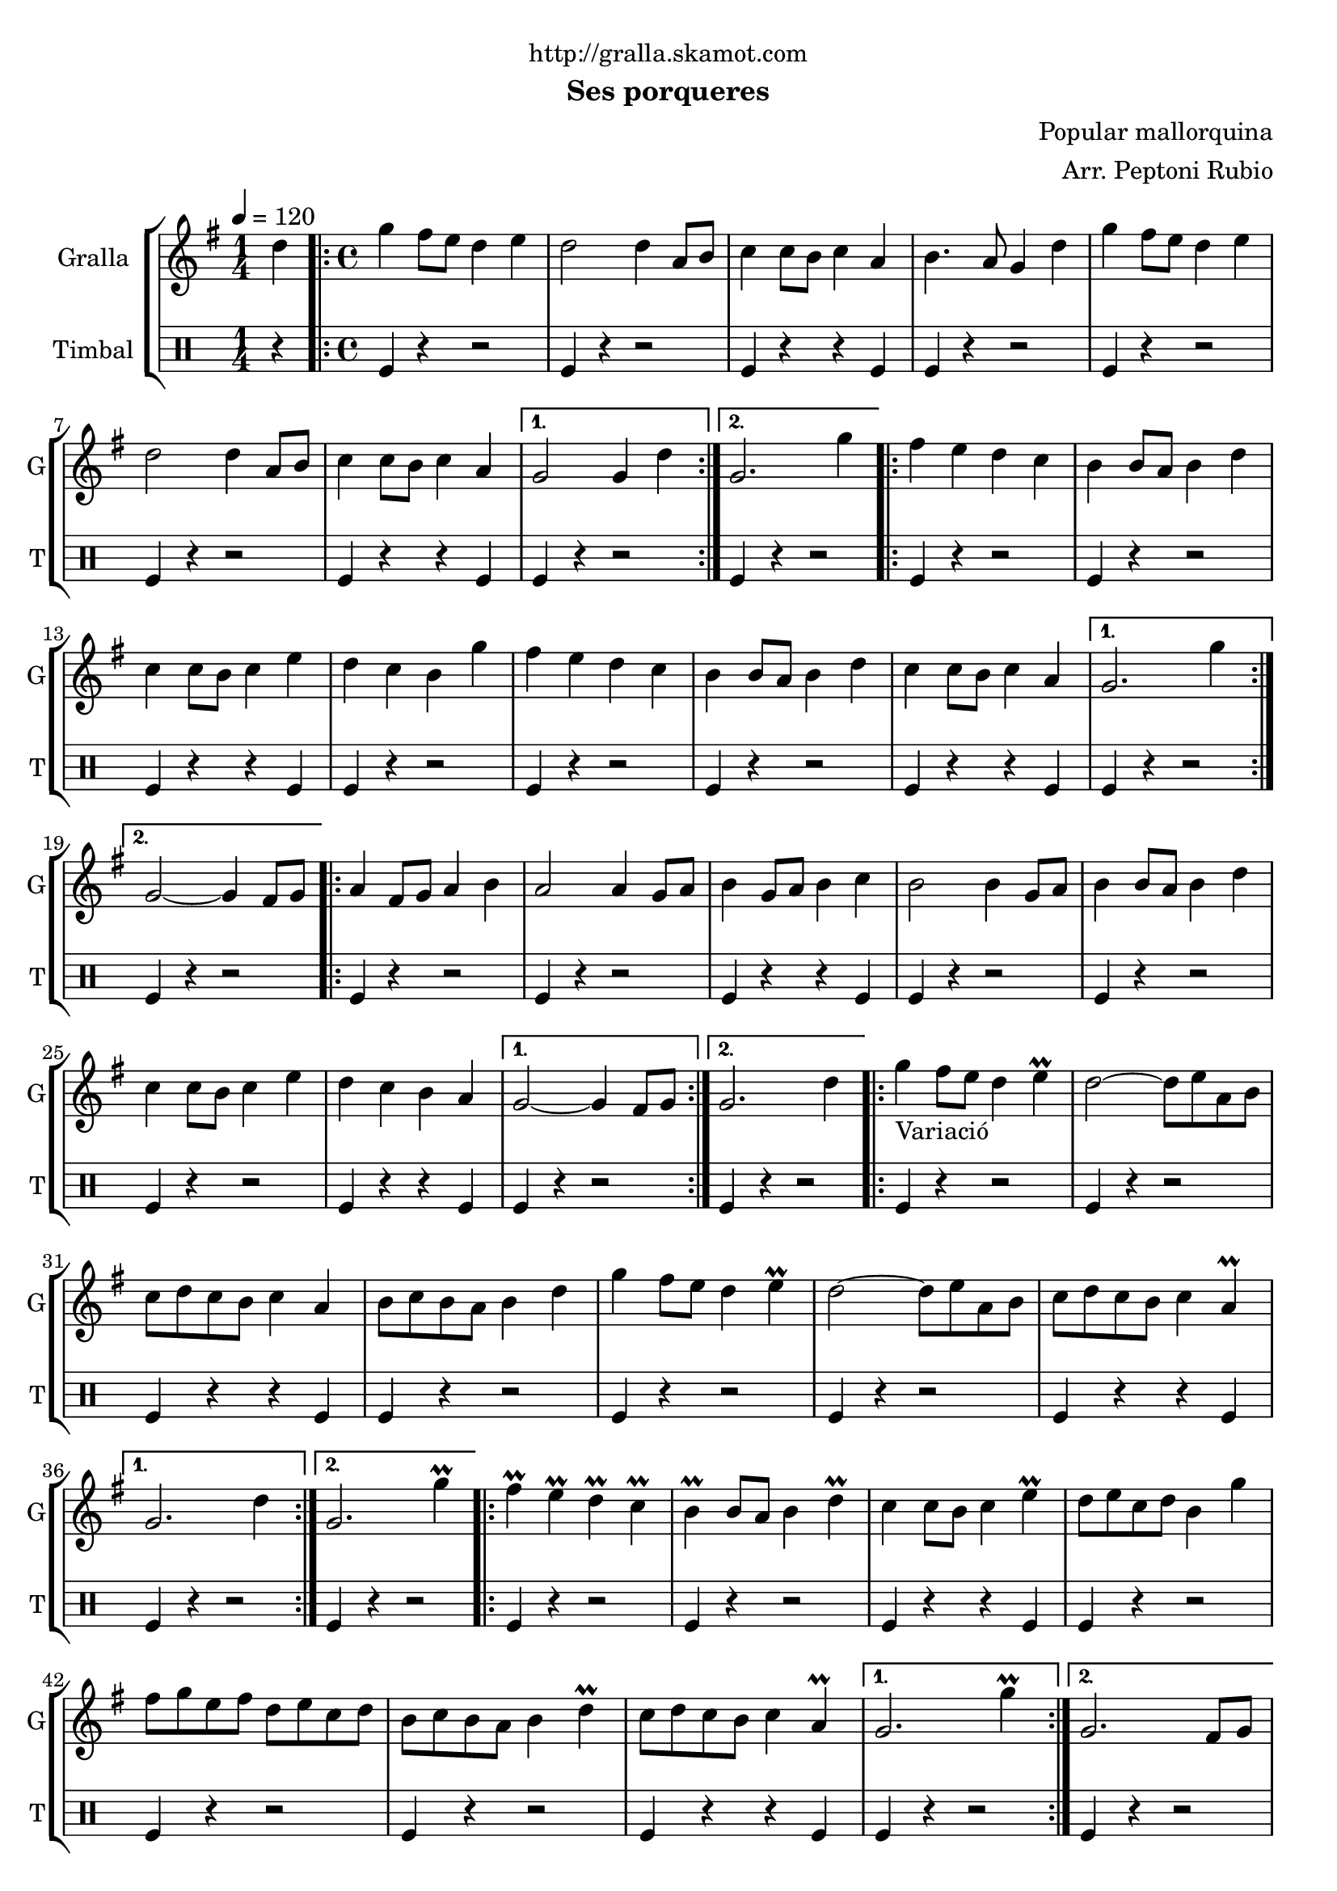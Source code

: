 \version "2.16.2"

\header {
  dedication="http://gralla.skamot.com"
  title=""
  subtitle="Ses porqueres"
  subsubtitle=""
  poet=""
  meter=""
  piece=""
  composer="Popular mallorquina"
  arranger="Arr. Peptoni Rubio"
  opus=""
  instrument=""
  copyright=""
  tagline=""
}

liniaroAa =
\relative d''
{
  \tempo 4=120
  \clef treble
  \key g \major
  \time 1/4
  d4  |
  \time 4/4   \repeat volta 2 { g4 fis8 e d4 e  |
  d2 d4 a8 b  |
  c4 c8 b c4 a  |
  %05
  b4. a8 g4 d'  |
  g4 fis8 e d4 e  |
  d2 d4 a8 b  |
  c4 c8 b c4 a }
  \alternative { { g2 g4 d' }
  %10
  { g,2. g'4 } }
  \repeat volta 2 { fis4 e d c  |
  b4 b8 a b4 d  |
  c4 c8 b c4 e  |
  d4 c b g'  |
  %15
  fis4 e d c  |
  b4 b8 a b4 d  |
  c4 c8 b c4 a }
  \alternative { { g2. g'4 }
  { g,2 ~ g4 fis8 g } }
  %20
  \repeat volta 2 { a4 fis8 g a4 b  |
  a2 a4 g8 a  |
  b4 g8 a b4 c  |
  b2 b4 g8 a  |
  b4 b8 a b4 d  |
  %25
  c4 c8 b c4 e  |
  d4 c b a }
  \alternative { { g2 ~ g4 fis8 g }
  { g2. d'4 } }
  \repeat volta 2 { g4 _"Variació" fis8 e d4 e\prall  |
  %30
  d2 ~ d8 e a, b  |
  c8 d c b c4 a  |
  b8 c b a b4 d  |
  g4 fis8 e d4 e\prall  |
  d2 ~ d8 e a, b  |
  %35
  c8 d c b c4 a\prall }
  \alternative { { g2. d'4 }
  { g,2. g'4\prall } }
  \repeat volta 2 { fis4\prall e\prall d\prall c\prall  |
  b4\prall b8 a b4 d\prall  |
  %40
  c4 c8 b c4 e\prall  |
  d8 e c d b4 g'  |
  fis8 g e fis d e c d  |
  b8 c b a b4 d\prall  |
  c8 d c b c4 a\prall }
  %45
  \alternative { { g2. g'4\prall }
  { g,2. fis8 g } }
  \repeat volta 2 { a4 fis8 g a4 b\prall  |
  a2 a4 g8 a  |
  b4 g8 a b c a c  |
  %50
  b2 b4 g8 a  |
  b4 g8 a b4 d\prall  |
  c4 c8 b c4 e\prall  |
  d8 e c d b c a b }
  \alternative { { g2 ~ g4 fis8 g }
  %55
  { g4. b8 g4 d' } }
  e4 fis g2 ~  |
  g4 g r r  \bar "|."
}

liniaroAb =
\drummode
{
  \tempo 4=120
  \time 1/4
  r4  |
  \time 4/4   \repeat volta 2 { tomfl4 r r2  |
  tomfl4 r r2  |
  tomfl4 r r tomfl  |
  %05
  tomfl4 r r2  |
  tomfl4 r r2  |
  tomfl4 r r2  |
  tomfl4 r r tomfl }
  \alternative { { tomfl4 r r2 }
  %10
  { tomfl4 r r2 } }
  \repeat volta 2 { tomfl4 r r2  |
  tomfl4 r r2  |
  tomfl4 r r tomfl  |
  tomfl4 r r2  |
  %15
  tomfl4 r r2  |
  tomfl4 r r2  |
  tomfl4 r r tomfl }
  \alternative { { tomfl4 r r2 }
  { tomfl4 r r2 } }
  %20
  \repeat volta 2 { tomfl4 r r2  |
  tomfl4 r r2  |
  tomfl4 r r tomfl  |
  tomfl4 r r2  |
  tomfl4 r r2  |
  %25
  tomfl4 r r2  |
  tomfl4 r r tomfl }
  \alternative { { tomfl4 r r2 }
  { tomfl4 r r2 } }
  \repeat volta 2 { tomfl4 r r2  |
  %30
  tomfl4 r r2  |
  tomfl4 r r tomfl  |
  tomfl4 r r2  |
  tomfl4 r r2  |
  tomfl4 r r2  |
  %35
  tomfl4 r r tomfl }
  \alternative { { tomfl4 r r2 }
  { tomfl4 r r2 } }
  \repeat volta 2 { tomfl4 r r2  |
  tomfl4 r r2  |
  %40
  tomfl4 r r tomfl  |
  tomfl4 r r2  |
  tomfl4 r r2  |
  tomfl4 r r2  |
  tomfl4 r r tomfl }
  %45
  \alternative { { tomfl4 r r2 }
  { tomfl4 r r2 } }
  \repeat volta 2 { tomfl4 r r2  |
  tomfl4 r r2  |
  tomfl4 r r tomfl  |
  %50
  tomfl4 r r2  |
  tomfl4 r r2  |
  tomfl4 r r2  |
  tomfl4 r r tomfl }
  \alternative { { tomfl4 r r2 }
  %55
  { tomfl4 r r tomfl } }
  r2 tomfl4 r  |
  r4 tomfl r r  \bar "|."
}

\bookpart {
  \score {
    \new StaffGroup {
      \override Score.RehearsalMark #'self-alignment-X = #LEFT
      <<
        \new Staff \with {instrumentName = #"Gralla" shortInstrumentName = #"G"} \liniaroAa
        \new DrumStaff \with {instrumentName = #"Timbal" shortInstrumentName = #"T"} \liniaroAb
      >>
    }
    \layout {}
  }
  \score { \unfoldRepeats
    \new StaffGroup {
      \override Score.RehearsalMark #'self-alignment-X = #LEFT
      <<
        \new Staff \with {instrumentName = #"Gralla" shortInstrumentName = #"G"} \liniaroAa
        \new DrumStaff \with {instrumentName = #"Timbal" shortInstrumentName = #"T"} \liniaroAb
      >>
    }
    \midi {
      \set Staff.midiInstrument = "oboe"
      \set DrumStaff.midiInstrument = "drums"
    }
  }
}

\bookpart {
  \header {instrument="Gralla"}
  \score {
    \new StaffGroup {
      \override Score.RehearsalMark #'self-alignment-X = #LEFT
      <<
        \new Staff \liniaroAa
      >>
    }
    \layout {}
  }
  \score { \unfoldRepeats
    \new StaffGroup {
      \override Score.RehearsalMark #'self-alignment-X = #LEFT
      <<
        \new Staff \liniaroAa
      >>
    }
    \midi {
      \set Staff.midiInstrument = "oboe"
      \set DrumStaff.midiInstrument = "drums"
    }
  }
}

\bookpart {
  \header {instrument="Timbal"}
  \score {
    \new StaffGroup {
      \override Score.RehearsalMark #'self-alignment-X = #LEFT
      <<
        \new DrumStaff \liniaroAb
      >>
    }
    \layout {}
  }
  \score { \unfoldRepeats
    \new StaffGroup {
      \override Score.RehearsalMark #'self-alignment-X = #LEFT
      <<
        \new DrumStaff \liniaroAb
      >>
    }
    \midi {
      \set Staff.midiInstrument = "oboe"
      \set DrumStaff.midiInstrument = "drums"
    }
  }
}

